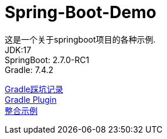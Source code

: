 =  Spring-Boot-Demo

这是一个关于springboot项目的各种示例. +
JDK:17 +
SpringBoot: 2.7.0-RC1 +
Gradle: 7.4.2 +

link:gradle.md[Gradle踩坑记录] +
link:buildSrc/README.md[Gradle Plugin] +
link:example.md[整合示例] +
